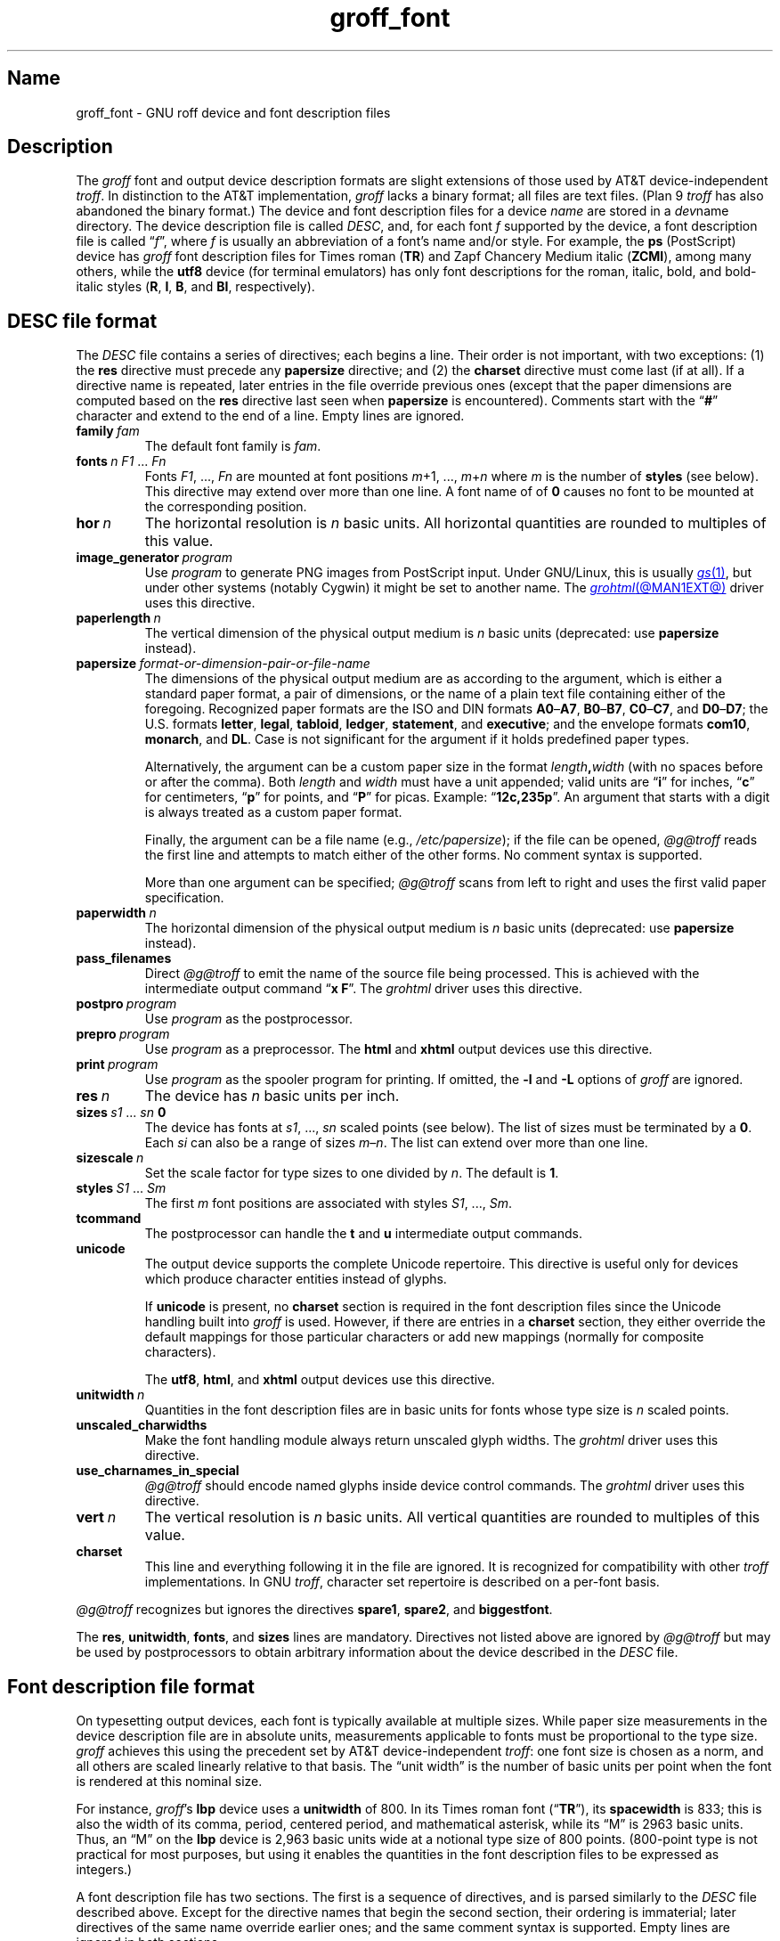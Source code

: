 .TH groff_font @MAN5EXT@ "@MDATE@" "groff @VERSION@"
.SH Name
groff_font \- GNU roff device and font description files
.
.
.\" ====================================================================
.\" Legal Terms
.\" ====================================================================
.\"
.\" Copyright (C) 1989-2020 Free Software Foundation, Inc.
.\"
.\" This file is part of groff (GNU roff), which is a free software
.\" project.
.\"
.\" You can redistribute it and/or modify it under the terms of the GNU
.\" General Public License as published by the Free Software Foundation,
.\" either version 2 of the License, or (at your option) any later
.\" version.
.\"
.\" You should have received a copy of the GNU General Public License
.\" along with this program.  If not, see
.\" <http://www.gnu.org/licenses/gpl-2.0.html>.
.
.
.\" Save and disable compatibility mode (for, e.g., Solaris 10/11).
.do nr *groff_groff_font_5_man_C \n[.cp]
.cp 0
.
.
.\" ====================================================================
.SH Description
.\" ====================================================================
.
.\" BEGIN Keep parallel with groff.texi node "Device and Font Files".
The
.I groff
font and output device description formats are slight
extensions of those used by AT&T device-independent
.IR troff . \" AT&T
.
In distinction to the AT&T implementation,
.I groff
lacks a binary format;
all files are text files.
.
(Plan\~9
.I troff \" Plan 9
has also abandoned the binary format.)
.
The device and font description files for a device
.I name
are stored in a
.IR dev name
directory.
.
The device description file is called
.IR DESC ,
and,
for each
.RI font\~ f
supported by the device,
a font description file is
.RI called\~\[lq] f \[rq],
where
.IR f \~is
usually an abbreviation of a font's name and/or style.
.
For example,
the
.B ps
(PostScript)
device has
.I groff
font description files for Times roman
.RB ( TR )
and Zapf Chancery Medium italic
.RB ( ZCMI ),
among many others,
while the
.B utf8
device
(for terminal emulators)
has only font descriptions for the roman,
italic,
bold,
and bold-italic styles
.RB ( R ,
.BR I ,
.BR B ,
and
.BR BI ,
respectively).
.
.
.\" ====================================================================
.SH "\f[I]DESC\f[] file format"
.\" ====================================================================
.
The
.I DESC
file contains a series of directives;
each begins a line.
.
Their order is not important,
with two exceptions:
(1) the
.B res
directive must precede any
.B \%papersize
directive;
and
(2) the
.B charset
directive must come last
(if at all).
.
If a directive name is repeated,
later entries in the file override previous ones
(except that the paper dimensions are computed based on the
.B res
directive last seen when
.B \%papersize
is encountered).
.
Comments start with the
.RB \[lq] # \[rq]
character and extend to the end of a line.
.
Empty lines are ignored.
.
.
.TP
.BI family\~ fam
The default font family is
.IR fam .
.
.
.TP
.BI fonts\~ "n F1"\~\c
.RI .\|.\|.\&\~ Fn
Fonts
.IR F1 ", \|.\|.\|.\|, " Fn
are mounted at font positions
.IR m "\|+\|1, \|.\|.\|., " m \|+\| n
where
.I m
is the number of
.B styles
(see below).
.
This directive may extend over more than one line.
.
A font name of
.RB of\~ 0
causes no font to be mounted at the corresponding position.
.
.
.TP
.BI hor\~ n
The horizontal resolution is
.IR n \~basic
units.
.
All horizontal quantities are rounded to multiples of this value.
.
.
.TP
.BI image_generator\~ program
Use
.I program
to generate PNG images from PostScript input.
.
Under GNU/Linux,
this is usually
.MR gs 1 ,
but under other systems
(notably Cygwin)
it might be set to another name.
.
The
.MR grohtml @MAN1EXT@
driver uses this directive.
.
.
.TP
.BI paperlength\~ n
The vertical dimension of the physical output medium is
.IR n \~basic
units
(deprecated:
use
.B \%papersize
instead).
.
.
.TP
.BI papersize\~ format-or-dimension-pair-or-file-name
The dimensions of the physical output medium are as according to the
argument,
which is either
a standard paper format,
a pair of dimensions,
or the name of a plain text file containing either of the foregoing.
.
Recognized paper formats are the ISO and DIN formats
.BR A0 \[en] A7 ,
.BR B0 \[en] B7 ,
.BR C0 \[en] C7 ,
and
.BR D0 \[en] D7 ;
.\" XXX: tmac/papersize.tmac does not support [ABCD]7.
the U.S.\& formats
.BR letter ,
.BR legal ,
.BR tabloid ,
.BR ledger ,
.BR statement ,
and
.BR executive ;
and the envelope formats
.BR com10 ,
.BR monarch ,
and
.BR DL .
.
Case is not significant for the argument if it holds predefined paper
types.
.
.
.IP
Alternatively,
the argument can be a custom paper size in the format
.IB length , width
(with no spaces before or after the comma).
.
Both
.I length
and
.I width
must have a unit appended;
valid units are
.RB \[lq] i \[rq]
for inches,
.RB \[lq] c \[rq]
for centimeters,
.RB \[lq] p \[rq]
for points,
and
.RB \[lq] P \[rq]
for picas.
.
Example:
.RB \[lq] 12c,235p \[rq].
.
An argument that starts with a digit is always treated as a custom paper
format.
.
.
.IP
Finally,
the argument can be a file name
(e.g.,
.IR /etc/papersize );
if the file can be opened,
.I \%@g@troff
reads the first line and attempts to match either of the other forms.
.
No comment syntax is supported.
.
.
.IP
More than one argument can be specified;
.I \%@g@troff
scans from left to right and uses the first valid paper specification.
.
.
.TP
.BI paperwidth\~ n
The horizontal dimension of the physical output medium is
.IR n \~basic
units
(deprecated:
use
.B \%papersize
instead).
.
.
.TP
.B pass_filenames
Direct
.I \%@g@troff
to emit the name of the source file being processed.
.
This is achieved with the intermediate output command
.RB \[lq] "x F" \[rq].
.
The
.I \%grohtml
driver uses this directive.
.
.
.TP
.BI postpro\~ program
Use
.I program
as the postprocessor.
.
.
.TP
.BI prepro\~ program
Use
.I program
as a preprocessor.
.
The
.B html
and
.B xhtml
output devices use this directive.
.
.
.TP
.BI print\~  program
Use
.I program
as the spooler program for printing.
.
If omitted,
the
.B \-l
and
.B \-L
options of
.I groff
are ignored.
.
.
.TP
.BI res\~ n
The device has
.I n
basic units per inch.
.
.
.TP
.BI sizes\~ s1\~\c
.RI .\|.\|.\&\~ sn\~\c
.B 0
The device has fonts at
.IR s1 ,
\&.\|.\|.,
.I sn
scaled points
(see below).
.
The list of sizes must be terminated by
.RB a\~ 0 .
.
Each
.I si
can also be a range of sizes
.IR m \[en] n .
.
The list can extend over more than one line.
.
.
.TP
.BI sizescale\~ n
Set the scale factor for type sizes to one divided
.RI by\~ n .
.
The default
.RB is\~ 1 .
.
.
.TP
.BI styles\~ S1\~\c
.RI .\|.\|.\&\~ Sm
The first
.I m
font positions are associated with styles
.IR S1 ,
\&.\|.\|.,
.IR Sm .
.
.
.TP
.B tcommand
The postprocessor can handle the
.B t
.RB and\~ u
intermediate output commands.
.
.
.TP
.B unicode
The output device supports the complete Unicode repertoire.
.
This directive is useful only for devices which produce character
entities instead of glyphs.
.
.
.IP
If
.B unicode
is present,
no
.B charset
section is required in the font description files since the Unicode
handling built into
.I groff
is used.
.
However,
if there are entries in a
.B charset
section,
they either override the default mappings for those particular
characters or add new mappings
(normally for composite characters).
.
.
.IP
The
.BR utf8 ,
.BR html ,
and
.B xhtml
output devices use this directive.
.
.
.TP
.BI unitwidth\~ n
Quantities in the font description files are in basic units for fonts
whose type size is
.IR n \~scaled
points.
.
.
.TP
.B unscaled_charwidths
Make the font handling module always return unscaled glyph widths.
.
The
.I \%grohtml
driver uses this directive.
.
.
.TP
.B use_charnames_in_special
.I \%@g@troff
should encode named glyphs inside device control commands.
.
The
.I \%grohtml
driver uses this directive.
.
.
.TP
.BI vert\~ n
The vertical resolution is
.IR n \~basic
units.
.
All vertical quantities are rounded to multiples of this value.
.
.
.TP
.B charset
This line and everything following it in the file are ignored.
.
It is recognized for compatibility with other
.I troff \" generic
implementations.
.
In GNU
.IR troff , \" GNU
character set repertoire is described on a per-font basis.
.
.
.P
.I \%@g@troff
recognizes but ignores the directives
.BR spare1 ,
.BR spare2 ,
and
.BR biggestfont .
.
.
.P
The
.BR res ,
.BR unitwidth ,
.BR fonts ,
and
.B sizes
lines are mandatory.
.
Directives not listed above are ignored by
.I \%@g@troff
but may be used by postprocessors to obtain arbitrary information about
the device described in the
.I DESC
file.
.
.
.\" ====================================================================
.SH "Font description file format"
.\" ====================================================================
.
On typesetting output devices,
each font is typically available at multiple sizes.
.
While paper size measurements in the device description file are in
absolute units,
measurements applicable to fonts must be proportional to the type size.
.
.I groff
achieves this using the precedent set by AT&T device-independent
.IR troff : \" AT&T
one font size is chosen as a norm,
and all others are scaled linearly relative to that basis.
.
The \[lq]unit width\[rq] is the number of basic units per point when the
font is rendered at this nominal size.
.
.
.P
For instance,
.IR groff 's
.B lbp
device uses a
.B unitwidth
of\~800.
.
In its Times roman font
.RB (\[lq] TR \[rq]),
its
.B spacewidth
is\~833;
this is also the width of its comma,
period,
centered period,
and mathematical asterisk,
while its \[lq]M\[rq] is 2963 basic units.
.
Thus,
an \[lq]M\[rq] on the
.B lbp
device is 2,963 basic units wide at a notional type size of 800\~points.
.
(800-point type is not practical for most purposes,
but using it enables the quantities in the font description files to be
expressed as integers.)
.
.
.P
A font description file has two sections.
.
The first is a sequence of directives,
and is parsed similarly to the
.I DESC
file described above.
.
Except for the directive names that begin the second section,
their ordering is immaterial;
later directives of the same name override earlier ones;
and the same comment syntax is supported.
.
Empty lines are ignored in both sections.
.
.
.TP
.BI name\~ F
The name of the font
.RI is\~ F .
.
.RB \[lq] DESC \[rq]
and
.RB \[lq] 0 \[rq]
are invalid font names.
.
.
.TP
.BI spacewidth\~  n
The width of a normal,
unadjusted space is
.IR n \~basic
units at a type size of
.IR unit-width \~points.
.
.
.P
The directives above are mandatory in the first section;
those below are optional.
.
.
.TP
.BI slant\~ n
The font's glyphs have a slant of
.IR n \~degrees;
a positive
.I n
slants in the direction of text flow.
.
.
.TP
.BI ligatures\~ lig1\~\c
.RI .\|.\|.\&\~ lign\~\c
.RB [ 0 ]
Glyphs
.IR lig1 ,
\&.\|.\|.,
.I lign
are ligatures;
possible ligatures are
.BR ff ,
.BR fi ,
.BR fl ,
.BR ffi ,
and
.BR ffl .
.
For compatibility with other
.I troff
implementations,
the list of ligatures may be terminated with
.RB a\~ 0 .
.
The list of ligatures must not extend over more than one line.
.
.
.TP
.B special
The font is
.IR special :
when a glyph is requested that is not present in the current font,
it is sought in any mounted fonts that bear this property.
.
.
.P
Other directives in this section are ignored by
.IR \%@g@troff ,
but may be used by postprocessors to obtain arbitrary information about
the font described in the file.
.
.
.P
The second section contains one or two subsections.
.
These can appear in either order;
the first one encountered commences the second section.
.
Each starts with a directive on a line by itself.
.
A
.B charset
subsection is mandatory unless the associated
.I DESC
file contains the
.B unicode
directive.
.
Another subsection,
.BR kernpairs ,
is optional.
.
.
.P
The directive
.B charset
starts the character set subsection.
.
(For typesetter devices,
this directive is misnamed since it starts a list of glyphs,
not characters.)
.
It precedes a series of glyph descriptions,
one per line.
.
Each such glyph description comprises a set of fields separated by
spaces or tabs and organized as follows.
.
.
.IP
.I name metrics type code
.RI [ entity-name ]
.RB [ \-\-
.IR comment ]
.
.
.P
.I name
identifies the glyph:
if
.I name
is a single printable
.RI character\~ c ,
it corresponds to the
.I troff \" generic
input
.RI character\~ c .
.
If
.I name
is a character sequence not beginning with
.BR \[rs] ,
it corresponds to the GNU
.I troff \" GNU
special character escape sequence
\[lq]\c
.BI \[rs][ name ]\c
\[rq].
.
A name consisting of three minus signs,
.RB \[lq] \-\-\- \[rq],
indicates that the glyph is unnamed:
such glyphs can only be accessed by means of the
.B \[rs]N
escape sequence in
.IR troff . \" generic; \N is portable
.
A special character named
.RB \[lq] \-\-\- \[rq]
can still be defined using
.B .char
and similar requests.
.
The
.I name
.RB \[lq] \[rs]\- \[rq]
defines the minus sign glyph.
.
Finally,
.I name
can be the unbreakable one-sixth and one-twelfth space escape
sequences,
\[rs]| and \[rs]\[ha]
(\[lq]thin\[rq] and \[lq]hair\[rq] spaces,
respectively),
in which case only the width metric described below is interpreted;
a font can thus customize the widths of these spaces.
.\" XXX: For exhaustivity purposes...you can define "\whatever", which
.\" has to be accessed with \C'\\whatever' or \[\\whatever], but the
.\" parser matches predefined escape sequences before looking up special
.\" characters.  Most such definitions are inaccessible from the
.\" language, because nearly every '\x', where 'x' is a Unicode basic
.\" Latin character, is a predefined groff escape sequence.
.
.
.P
The form of the
.I metrics
field is as follows
(on one line;
it may be broken here for readability).
.
.
.IP
.I width\/\c
.RI [\fB, \:height\/\c
.RI [\fB, \:depth\/\c
.RI [\fB, \:\%italic-correction\/\c
.RI [\fB, \:\%left-italic-correction\/\c
.RI [\fB, \:\%subscript-correction ]]]]]
.
.
.P
There must not be any spaces,
tabs,
or newlines between these subfields.
.
Missing subfields are assumed to
.RB be\~ 0 .
.
The subfields are all decimal integers.
.
Since there is no associated binary format,
these values are not required to fit into the C language data type
.B char
as they are in AT&T device-independent
.IR troff . \" AT&T
.
The
.I width
subfield gives the width of the glyph.
.
The
.I height
subfield gives the height of the glyph
(upwards is positive);
if a glyph does not extend above the baseline,
it should be given a zero height,
rather than a negative height.
.
The
.I depth
subfield gives the depth of the glyph,
that is,
the distance below the baseline to which the glyph extends
(downwards is positive);
if a glyph does not extend below the baseline,
it should be given a zero depth,
rather than a negative depth.
.
Italic corrections are relevant to glyphs in italic or oblique styles.
.
The
.I italic-correction
is the amount of space that should be added after an oblique glyph to be
followed immediately by an upright glyph.
.
The
.I left-italic-correction
is the amount of space that should be added before an oblique glyph to
be preceded immediately by an upright glyph.
.
The
.I
subscript-correction
is the amount of space that should be added after an oblique glyph to be
followed by a subscript;
it should be less than the italic correction.
.
.
.P
The
.I type
field gives a featural description of the glyph.
.
.
.TP
1
means the glyph has a descender
(for example,
\[lq]p\[rq]);
.
.
.TP
2
means the glyph has an ascender
(for example,
\[lq]b\[rq]);
and
.
.
.TP
3
means the glyph has both an ascender and a descender
(for example,
parentheses in some fonts).
.
.
.P
The
.I code
field gives a numeric identifier that the postprocessor uses to render
the glyph.
.
The glyph can be specified to
.I troff \" generic
using this code by means of the
.B \[rs]N
escape sequence.
.
The code can be any integer
(that is,
any integer parsable by the C standard library's
.MR strtol 3
function).
.
.
.P
The
.I entity-name
field defines an identifier for the glyph that the postprocessor
uses to print the
.I \%@g@troff
glyph
.IR name .
.
This field is optional;
it was introduced so that the
.I \%grohtml
output driver could encode its character set.
.
For example,
the glyph
.B \[rs][Po]
is represented by
.RB \[lq] &pound; \[rq]
in HTML 4.0.
.
For efficiency,
these data are now compiled directly into
.IR \%grohtml .
.
.I grops
uses the field to build sub-encoding arrays for PostScript fonts
containing more than 256 glyphs.
.
Anything on the line after the
.I entity-name
field or
.RB \[lq] \-\- \[rq]
is ignored.
.
.
.P
A line in the charset section can also have the following format.
.
.
.IP
.IB name\~ \[dq]
.
.
.P
This notation indicates that
.I name
is another name for the glyph mentioned in the preceding line.
.
Such aliases can be chained.
.
.
.P
The word
.B kernpairs
starts the kernpairs section.
.
It contains a sequence of lines formatted as follows.
.
.
.IP
.I c1 c2 n
.
.
.P
The foregoing means that when glyph
.I c1
is typeset immediately before
.IR c2 ,
the space between them should be increased
.RI by\~ n .
.
Most kerning pairs should have a negative value
.RI for\~ n .
.\" END Keep parallel with groff.texi node "Device and Font Files".
.
.
.\" ====================================================================
.SH Files
.\" ====================================================================
.
.TP
.IR @FONTDIR@/dev name /DESC
describes the output device
.IR name .
.
.
.TP
.IR @FONTDIR@/dev name / F
describes the font known to
.I \%@g@troff
.RI as\~ F
on device
.IR name .
.
.
.\" ====================================================================
.SH "See also"
.\" ====================================================================
.
.IR "Groff: The GNU Implementation of troff" ,
by Trent A.\& Fisher and Werner Lemberg,
is the primary
.I groff
manual.
.
You can browse it interactively with \[lq]info groff\[rq].
.
.
.P
\[lq]Troff User's Manual\[rq]
by Joseph F.\& Ossanna,
1976
(revised by Brian W.\& Kernighan,
1992),
AT&T Bell Laboratories Computing Science Techical Report No.\& 54,
widely called simply \[lq]CSTR\~#54\[rq],
documents the language,
device and font description file formats,
and device-independent output format
referred to collectively in
.I groff
documentation as
.RI \[lq]AT&T\~ troff \[rq].
.
.
.P
\[lq]A Typesetter-independent TROFF\[rq]
by Brian W.\& Kernighan,
1982,
AT&T Bell Laboratories Computing Science Techical Report No.\& 97,
provides additional insights into the
device and font description file formats
and device-independent output format.
.
.
.P
.MR groff @MAN1EXT@ ,
subsection \[lq]Utilities\[rq],
lists programs available for preparing font files in a variety of
formats for use with
.I groff
output drivers.
.
.
.P
.MR groff_out @MAN5EXT@ ,
.MR @g@troff @MAN1EXT@ ,
.MR addftinfo @MAN1EXT@
.
.
.\" Restore compatibility mode (for, e.g., Solaris 10/11).
.cp \n[*groff_groff_font_5_man_C]
.do rr *groff_groff_font_5_man_C
.
.
.\" Local Variables:
.\" fill-column: 72
.\" mode: nroff
.\" End:
.\" vim: set filetype=groff textwidth=72:
